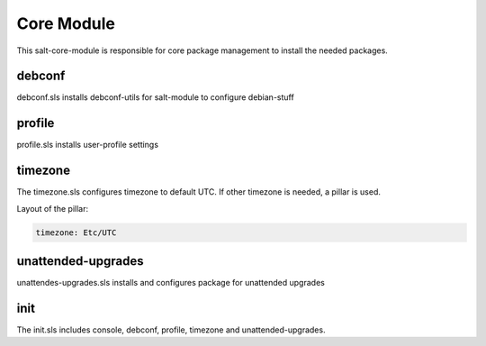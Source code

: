 ===========
Core Module
===========

This salt-core-module is responsible for core package management to install the needed packages.


debconf
-------

debconf.sls installs debconf-utils for salt-module to configure debian-stuff

profile
-------

profile.sls installs user-profile settings

timezone
--------

The timezone.sls configures timezone to default UTC. If other timezone is needed, a pillar is used.

Layout of the pillar:

.. code-block:: yaml

  timezone: Etc/UTC

unattended-upgrades
-------------------

unattendes-upgrades.sls installs and configures package for unattended upgrades

init
----

The init.sls includes console, debconf, profile, timezone and unattended-upgrades.
